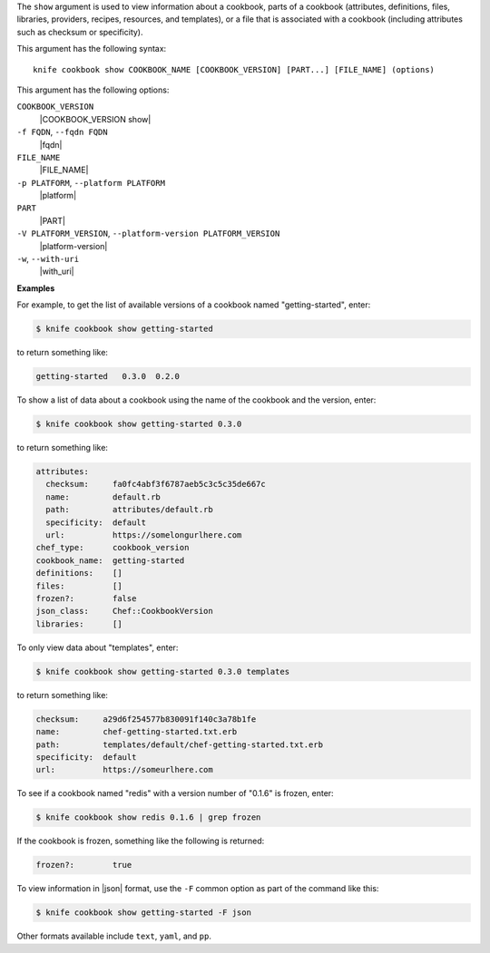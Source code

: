 .. The contents of this file are included in multiple topics.
.. This file describes a command or a sub-command for Knife.
.. This file should not be changed in a way that hinders its ability to appear in multiple documentation sets.


The ``show`` argument is used to view information about a cookbook, parts of a cookbook (attributes, definitions, files, libraries, providers, recipes, resources, and templates), or a file that is associated with a cookbook (including attributes such as checksum or specificity).

This argument has the following syntax::

   knife cookbook show COOKBOOK_NAME [COOKBOOK_VERSION] [PART...] [FILE_NAME] (options)

This argument has the following options:

``COOKBOOK_VERSION``
   |COOKBOOK_VERSION show|

``-f FQDN``, ``--fqdn FQDN``
   |fqdn|

``FILE_NAME``
   |FILE_NAME|

``-p PLATFORM``, ``--platform PLATFORM``
   |platform|

``PART``
   |PART|

``-V PLATFORM_VERSION``, ``--platform-version PLATFORM_VERSION``
   |platform-version|

``-w``, ``--with-uri``
   |with_uri|

**Examples**

For example, to get the list of available versions of a cookbook named "getting-started", enter:

.. code-block:: bash

   $ knife cookbook show getting-started

to return something like:

.. code-block:: bash

   getting-started   0.3.0  0.2.0
   
To show a list of data about a cookbook using the name of the cookbook and the version, enter:

.. code-block:: bash

   $ knife cookbook show getting-started 0.3.0

to return something like:

.. code-block:: bash

   attributes:
     checksum:     fa0fc4abf3f6787aeb5c3c5c35de667c
     name:         default.rb
     path:         attributes/default.rb
     specificity:  default
     url:          https://somelongurlhere.com
   chef_type:      cookbook_version
   cookbook_name:  getting-started
   definitions:    []
   files:          []
   frozen?:        false
   json_class:     Chef::CookbookVersion
   libraries:      []

To only view data about "templates", enter:

.. code-block:: bash

   $ knife cookbook show getting-started 0.3.0 templates

to return something like:

.. code-block:: bash

   checksum:     a29d6f254577b830091f140c3a78b1fe
   name:         chef-getting-started.txt.erb
   path:         templates/default/chef-getting-started.txt.erb
   specificity:  default
   url:          https://someurlhere.com

To see if a cookbook named "redis" with a version number of "0.1.6" is frozen, enter:

.. code-block:: bash

   $ knife cookbook show redis 0.1.6 | grep frozen

If the cookbook is frozen, something like the following is returned:

.. code-block:: bash

   frozen?:        true

To view information in |json| format, use the ``-F`` common option as part of the command like this:

.. code-block:: bash

   $ knife cookbook show getting-started -F json

Other formats available include ``text``, ``yaml``, and ``pp``.
